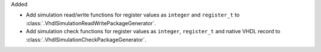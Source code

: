 Added

* Add simulation read/write functions for register values as ``integer`` and ``register_t``
  to :class:`.VhdlSimulationReadWritePackageGenerator`.
* Add simulation check functions for register values as ``integer``, ``register_t`` and native VHDL
  record to :class:`.VhdlSimulationCheckPackageGenerator`.
